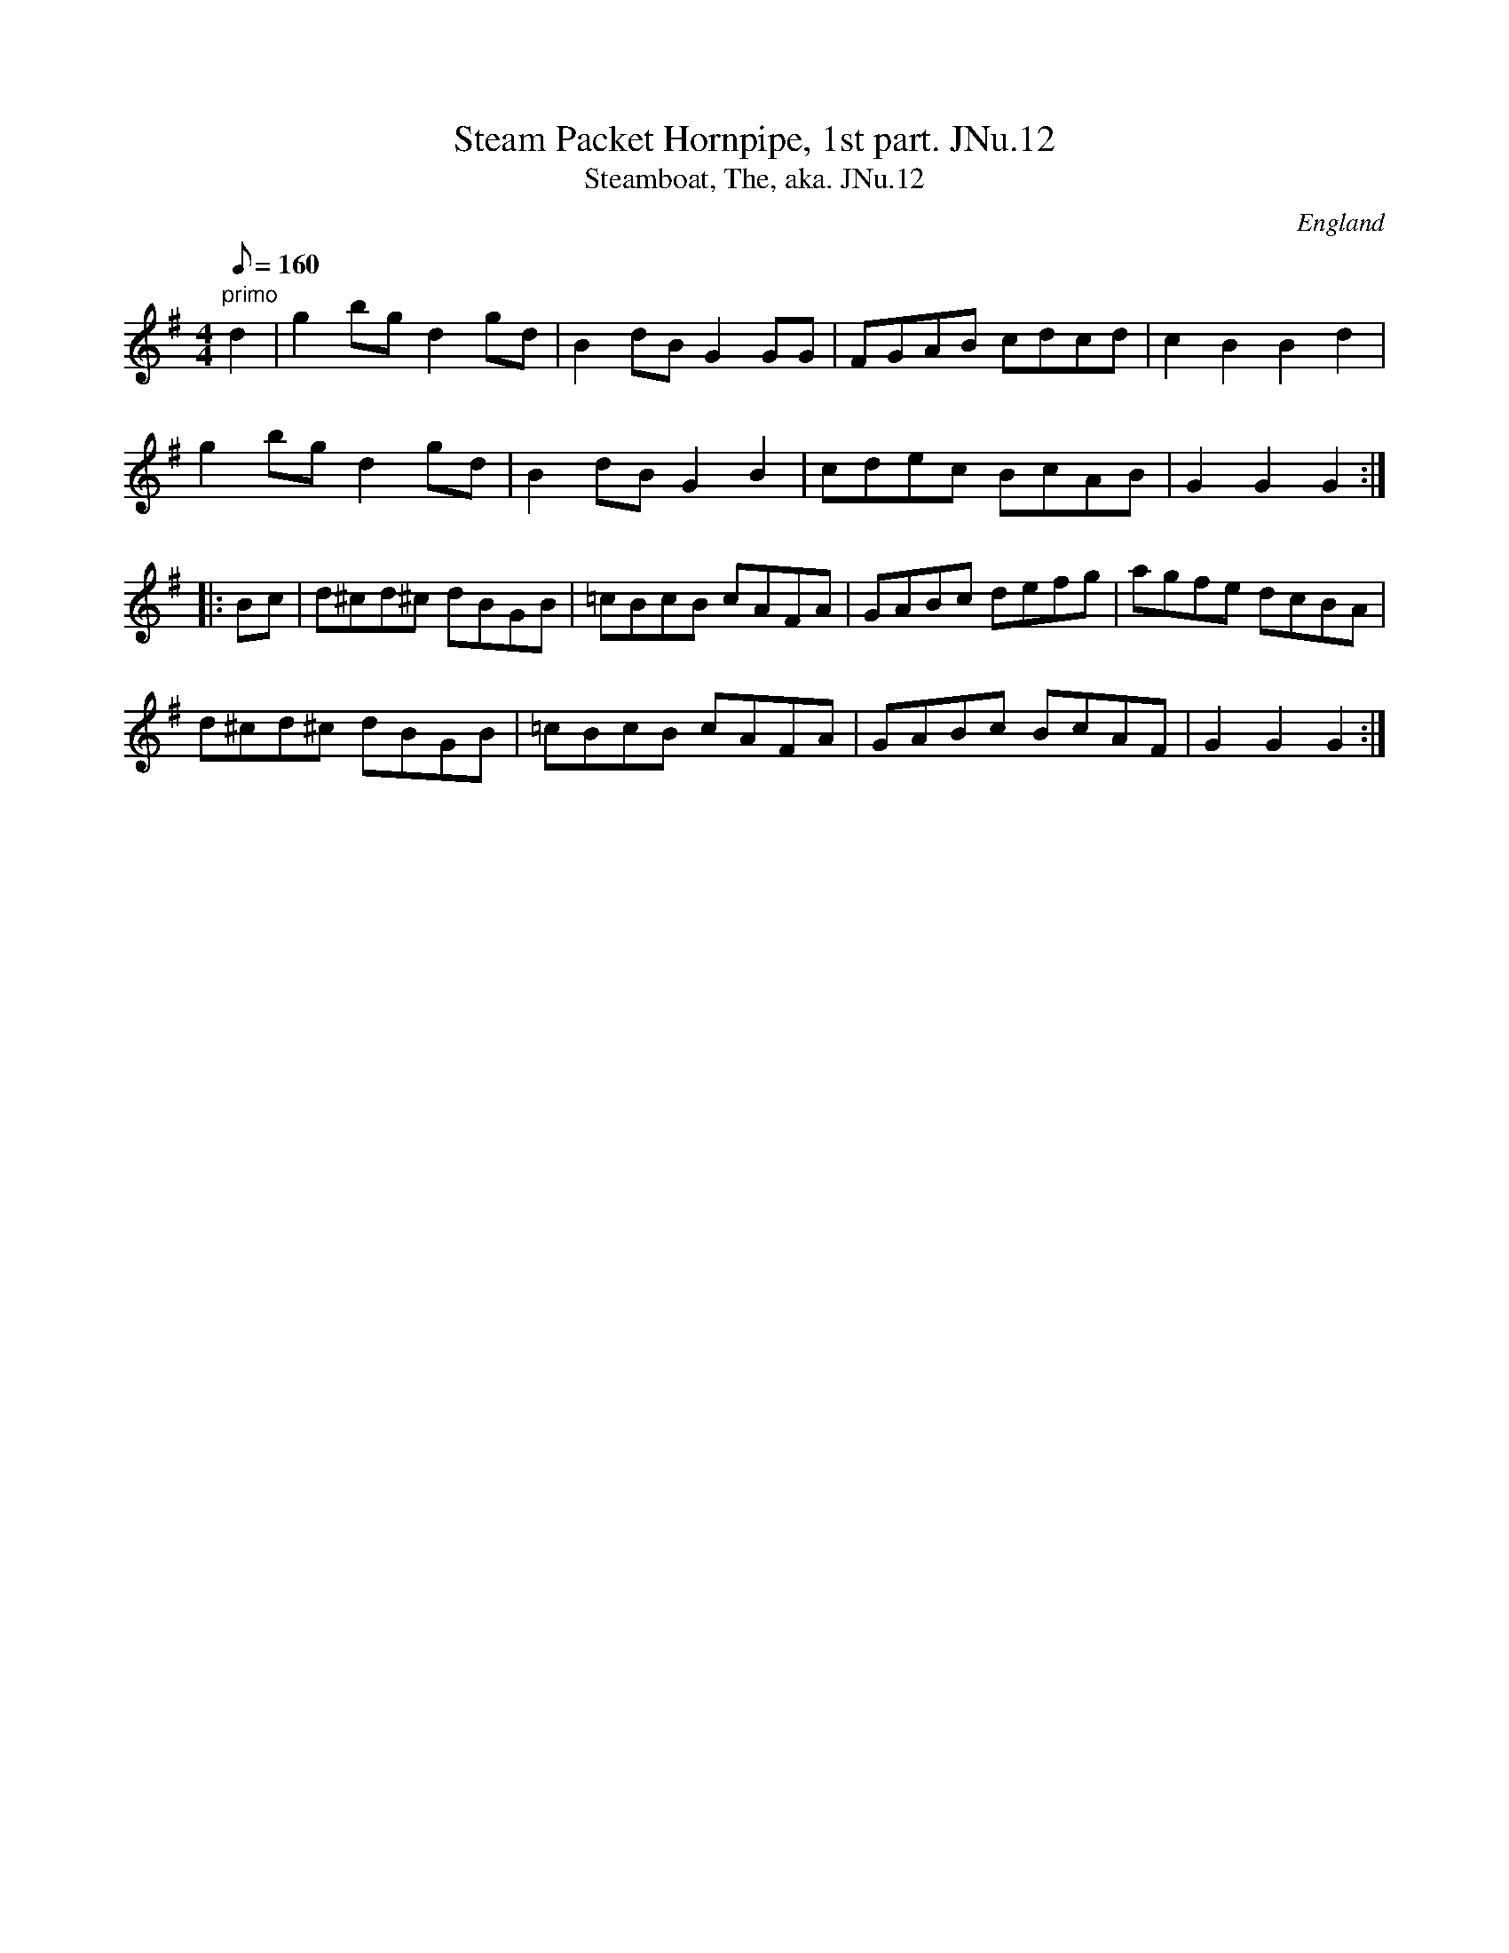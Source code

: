 X:68
T:Steam Packet Hornpipe, 1st part. JNu.12
T:Steamboat, The, aka. JNu.12
M:4/4
L:1/8
Q:160
S:James Nuttall MS, c1830?, Rossendale, East Lancs.
R:Hornpipe
O:England
A:East Lancashire
Z:vmp.Manchester Morris Men
K:G
"primo"d2 | g2 bg d2 gd | B2 dB G2 GG | FGAB cdcd | c2 B2 B2 d2 |
g2 bg d2 gd | B2 dB G2 B2 | cdec BcAB | G2 G2 G2:|
|: Bc | d^cd^c dBGB | =cBcB cAFA | GABc defg | agfe dcBA |
d^cd^c dBGB | =cBcB cAFA | GABc BcAF | G2 G2 G2 :|]
